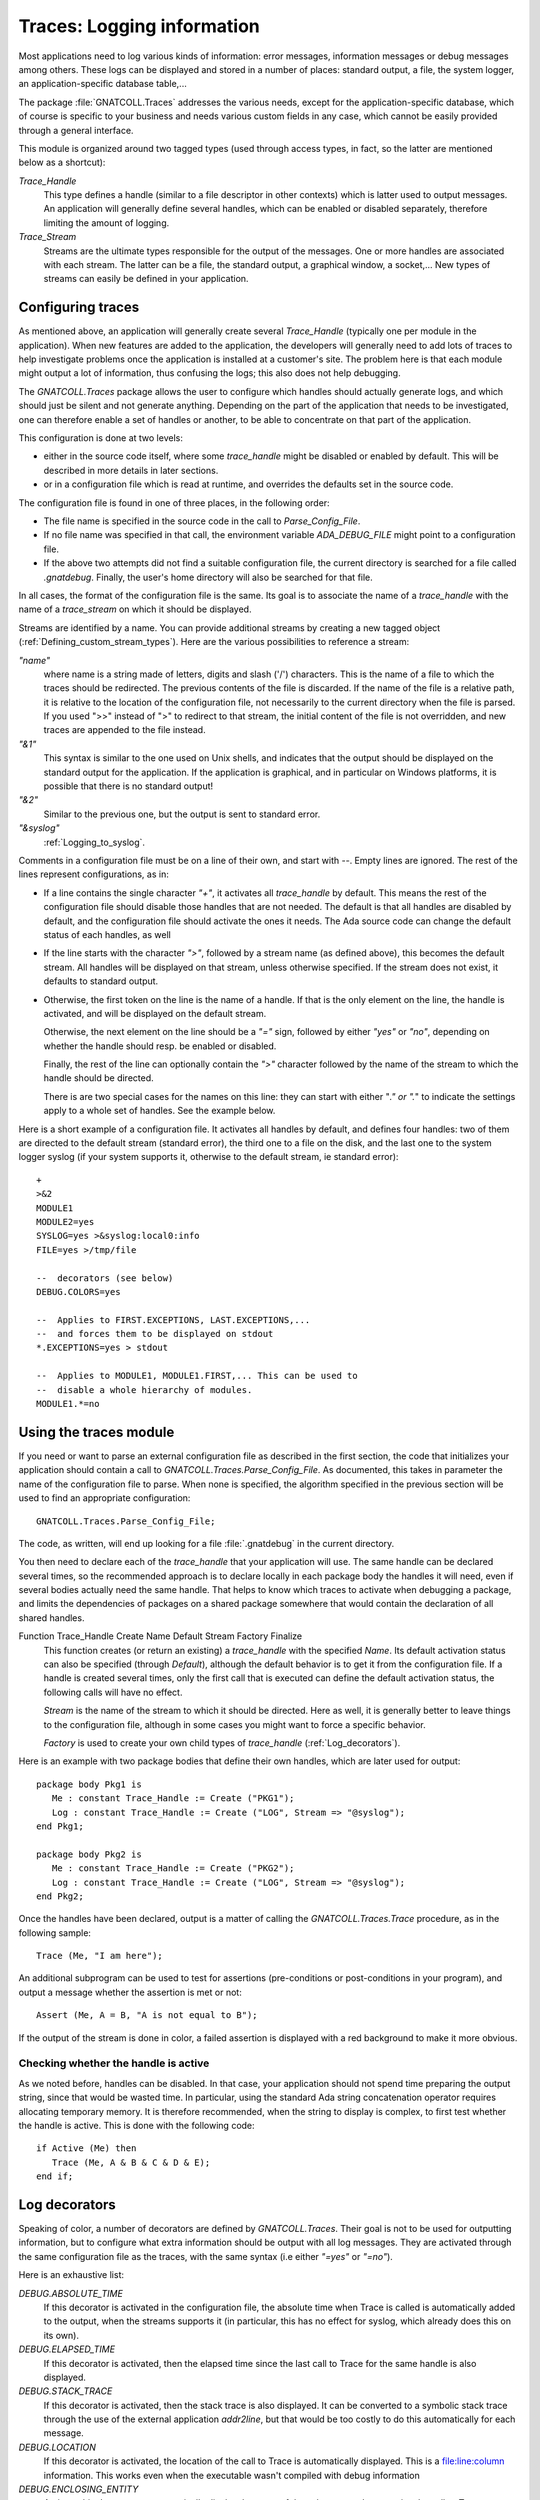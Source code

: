 .. highlight:: ada

.. _Logging_information:

*******************************
**Traces**: Logging information
*******************************

Most applications need to log various kinds of information: error messages,
information messages or debug messages among others. These logs can be
displayed and stored in a number of places: standard output, a file, the
system logger, an application-specific database table,...

The package :file:`GNATCOLL.Traces` addresses the various needs, except for the
application-specific database, which of course is specific to your business
and needs various custom fields in any case, which cannot be easily provided
through a general interface.

This module is organized around two tagged types (used through access types,
in fact, so the latter are mentioned below as a shortcut):

*Trace_Handle*
  This type defines a handle (similar to a file descriptor in other contexts)
  which is latter used to output messages. An application will generally
  define several handles, which can be enabled or disabled separately, therefore
  limiting the amount of logging.

*Trace_Stream*
  Streams are the ultimate types responsible for the output of the messages.
  One or more handles are associated with each stream. The latter can be a file,
  the standard output, a graphical window, a socket,... New types of streams
  can easily be defined in your application.

.. _Configuring_traces:

Configuring traces
==================

As mentioned above, an application will generally create several
`Trace_Handle` (typically one per module in the application). When
new features are added to the application, the developers will generally
need to add lots of traces to help investigate problems once the application
is installed at a customer's site. The problem here is that each module
might output a lot of information, thus confusing the logs; this also does
not help debugging.

The `GNATCOLL.Traces` package allows the user to configure which handles
should actually generate logs, and which should just be silent and not
generate anything. Depending on the part of the application that needs to
be investigated, one can therefore enable a set of handles or another, to
be able to concentrate on that part of the application.

This configuration is done at two levels:

* either in the source code itself, where some `trace_handle`
  might be disabled or enabled by default. This will be described in more
  details in later sections.

* or in a configuration file which is read at runtime, and overrides
  the defaults set in the source code.

The configuration file is found in one of three places, in the following
order:

* The file name is specified in the source code in the call to
  `Parse_Config_File`.

  .. index:: ADA_DEBUG_FILE

* If no file name was specified in that call, the environment variable
  `ADA_DEBUG_FILE` might point to a configuration file.

  .. index:: .gnatdebug

* If the above two attempts did not find a suitable configuration file,
  the current directory is searched for a file called `.gnatdebug`.
  Finally, the user's home directory will also be searched for that file.

In all cases, the format of the configuration file is the same. Its goal is
to associate the name of a `trace_handle` with the name of a
`trace_stream` on which it should be displayed.

Streams are identified by a name. You can provide additional streams by
creating a new tagged object (:ref:`Defining_custom_stream_types`). Here are
the various possibilities to reference a stream:

*"name"*
  where name is a string made of letters, digits and slash ('/') characters.
  This is the name of a file to which the traces should be redirected. The
  previous contents of the file is discarded. If the name of the file is a
  relative path, it is relative to the location of the configuration file, not
  necessarily to the current directory when the file is parsed. If you used
  ">>" instead of ">" to redirect to that stream, the initial content of the
  file is not overridden, and new traces are appended to the file instead.

*"&1"*
  This syntax is similar to the one used on Unix shells, and indicates that
  the output should be displayed on the standard output for the application.
  If the application is graphical, and in particular on Windows platforms, it
  is possible that there is no standard output!

*"&2"*
  Similar to the previous one, but the output is sent to standard error.

*"&syslog"*
  :ref:`Logging_to_syslog`.

Comments in a configuration file must be on a line of their own, and start
with `--`. Empty lines are ignored. The rest of the lines represent
configurations, as in:

* If a line contains the single character `"+"`, it activates all
  `trace_handle` by default. This means the rest of the configuration
  file should disable those handles that are not needed. The default is that
  all handles are disabled by default, and the configuration file should
  activate the ones it needs. The Ada source code can change the default
  status of each handles, as well

* If the line starts with the character `">"`, followed by a
  stream name (as defined above), this becomes the default stream. All handles
  will be displayed on that stream, unless otherwise specified. If the stream
  does not exist, it defaults to standard output.

* Otherwise, the first token on the line is the name of a handle.
  If that is the only element on the line, the handle is activated, and will
  be displayed on the default stream.

  Otherwise, the next element on the line should be a `"="` sign,
  followed by either `"yes"` or `"no"`, depending on whether the
  handle should resp. be enabled or disabled.

  Finally, the rest of the line can optionally contain the `">"`
  character followed by the name of the stream to which the handle should
  be directed.

  There is are two special cases for the names on this line: they can
  start with either "*." or ".*" to indicate the settings apply to a whole
  set of handles. See the example below.

Here is a short example of a configuration file. It activates all handles
by default, and defines four handles: two of them are directed to the
default stream (standard error), the third one to a file on the disk,
and the last one to the system logger syslog (if your system supports it,
otherwise to the default stream, ie standard error)::

  +
  >&2
  MODULE1
  MODULE2=yes
  SYSLOG=yes >&syslog:local0:info
  FILE=yes >/tmp/file

  --  decorators (see below)
  DEBUG.COLORS=yes

  --  Applies to FIRST.EXCEPTIONS, LAST.EXCEPTIONS,...
  --  and forces them to be displayed on stdout
  *.EXCEPTIONS=yes > stdout

  --  Applies to MODULE1, MODULE1.FIRST,... This can be used to
  --  disable a whole hierarchy of modules.
  MODULE1.*=no

.. _Using_the_traces_module:

Using the traces module
=======================

If you need or want to parse an external configuration file as described
in the first section, the code that initializes your application should
contain a call to `GNATCOLL.Traces.Parse_Config_File`. As documented,
this takes in parameter the name of the configuration file to parse. When
none is specified, the algorithm specified in the previous section will be
used to find an appropriate configuration::

  GNATCOLL.Traces.Parse_Config_File;

The code, as written, will end up looking for a file :file:`.gnatdebug` in
the current directory.

You then need to declare each of the `trace_handle` that your
application will use. The same handle can be declared several times, so
the recommended approach is to declare locally in each package body the
handles it will need, even if several bodies actually need the same
handle. That helps to know which traces to activate when debugging a
package, and limits the dependencies of packages on a shared package
somewhere that would contain the declaration of all shared handles.

.. index:: Function Trace_Handle

Function Trace_Handle Create Name Default Stream Factory Finalize
  This function creates (or return an existing) a `trace_handle` with
  the specified `Name`. Its default activation status can also be
  specified (through `Default`), although the default behavior is to
  get it from the configuration file. If a handle is created several times,
  only the first call that is executed can define the default activation
  status, the following calls will have no effect.

  `Stream` is the name of the stream to which it should be directed.
  Here as well, it is generally better to leave things to the configuration
  file, although in some cases you might want to force a specific behavior.

  `Factory` is used to create your own child types of `trace_handle`
  (:ref:`Log_decorators`).

Here is an example with two package bodies that define their own handles,
which are later used for output::

  package body Pkg1 is
     Me : constant Trace_Handle := Create ("PKG1");
     Log : constant Trace_Handle := Create ("LOG", Stream => "@syslog");
  end Pkg1;

  package body Pkg2 is
     Me : constant Trace_Handle := Create ("PKG2");
     Log : constant Trace_Handle := Create ("LOG", Stream => "@syslog");
  end Pkg2;

Once the handles have been declared, output is a matter of calling the
`GNATCOLL.Traces.Trace` procedure, as in the following sample::

     Trace (Me, "I am here");
  
An additional subprogram can be used to test for assertions (pre-conditions
or post-conditions in your program), and output a message whether the
assertion is met or not::

     Assert (Me, A = B, "A is not equal to B");
  
If the output of the stream is done in color, a failed assertion is
displayed with a red background to make it more obvious.

Checking whether the handle is active
~~~~~~~~~~~~~~~~~~~~~~~~~~~~~~~~~~~~~

As we noted before, handles can be disabled. In that case, your application
should not spend time preparing the output string, since that would be
wasted time. In particular, using the standard Ada string concatenation
operator requires allocating temporary memory. It is therefore recommended,
when the string to display is complex, to first test whether the handle is
active. This is done with the following code::

  if Active (Me) then
     Trace (Me, A & B & C & D & E);
  end if;

.. _Log_decorators:

Log decorators
==============

.. index:: decorator, log

Speaking of color, a number of decorators are defined by
`GNATCOLL.Traces`. Their goal is not to be used for outputting information,
but to configure what extra information should be output with all log
messages. They are activated through the same configuration file as the
traces, with the same syntax (i.e either `"=yes"` or `"=no"`).

Here is an exhaustive list:

*DEBUG.ABSOLUTE_TIME*
  If this decorator is activated in the configuration file, the absolute time
  when Trace is called is automatically added to the output, when the
  streams supports it (in particular, this has no effect for syslog, which
  already does this on its own).

*DEBUG.ELAPSED_TIME*
  If this decorator is activated, then the elapsed time since the last call to
  Trace for the same handle is also displayed.

*DEBUG.STACK_TRACE*
  If this decorator is activated, then the stack trace is also displayed. It can
  be converted to a symbolic stack trace through the use of the external
  application `addr2line`, but that would be too costly to do this
  automatically for each message.

*DEBUG.LOCATION*
  If this decorator is activated, the location of the call to Trace is
  automatically displayed. This is a file:line:column information. This
  works even when the executable wasn't compiled with debug information

*DEBUG.ENCLOSING_ENTITY*
  Activate this decorator to automatically display the name of the subprogram
  that contains the call to `Trace`.

*DEBUG.COLORS*
  If this decorator is activated, the messages will use colors for the various
  fields, if the stream supports it (syslog doesn't).

*DEBUG.COUNT*
  This decorator displays two additional numbers on each line: the first is
  the number of times this handle was used so far in the application, the second
  is the total number of traces emitted so far. These numbers can for instance
  be used to set conditional breakpoints on a specific trace (break on
  `gnat.traces.log` or `gnat.traces.trace` and check the value of
  `Handle.Count`. It can also be used to refer to a specific line in some
  comment file.

*DEBUG.FINALIZE_TRACES*
  This handle is activated by default, and indicates whether
  `GNATCOLL.Traces.Finalize` should have any effect. This can be set to False
  when debugging, to ensure that traces are available during the finalization
  of your application.

Here is an example of output where several decorators were activated. In this
example, the output is folded on several lines, but in reality everything is
output on a single line::

   [MODULE] 6/247 User Message (2007-07-03 13:12:53.46)
      (elapsed: 2ms)(loc: gnatcoll-traces.adb:224)
      (entity:GNATCOLL.Traces.Log)
      (callstack: 40FD9902 082FCFDD 082FE8DF )
  
Depending on your application, there are lots of other possible decorators
that could be useful (for instance the current thread, or the name of the
executable when you have several of them,...). Since `GNATCOLL.Traces`
cannot provide all possible decorators, it provides support, through tagged
types, so that you can create your own decorators.

This needs you to override the `Trace_Handle_Record` tagged type. Since
this type is created through calls to `GNATCOLL.Traces.Create`. This is done
by providing an additional `Factory` parameter to `Create`; this is
a function that allocates and returns the new handle.

Then you can override either (or both) of the primitive operations
`Pre_Decorator` and `Post_Decorator`. The following example creates
a new type of handles, and prints a constant string just after the module
name::

  type My_Handle is new Trace_Handle_Record with null record;
  procedure  Pre_Decorator
    (Handle  : in out My_Handle;
     Stream  : in out Trace_Stream_Record'Class;
     Message : String) is
  begin
     Put (Stream, "TEST");
     Pre_Decorator (Trace_Handle_Record (Handle), Stream, Message);
  end**;

  function Factory return Trace_Handle is
  begin
     return new My_Handle;
  end;

  Me : Trace_Handle := Create ("MODULE", Factory => Factory'Access);

As we will see below (:ref:`Dynamically_disabling_features`), you can also
make all or part of your decorators conditional and configurable through
the same configuration file as the trace handles themselves.

.. _Defining_custom_stream_types:

Defining custom stream types
============================

We noted above that several predefined types of streams exist, to output to
a file,
to standard output or to standard error. Depending on your specific needs,
you might want to output to other media. For instance, in a graphical
application, you could have a window that shows the traces (perhaps in
addition to filing them in a file, since otherwise the window would
disappear along with its contents if the application crashes); or you could
write to a socket (or even a CORBA ORB) to communicate with another
application which is charge of monitoring your application.

You do not need the code below if you simply want to have a new stream in
your application (for instance using one for logging Info messages, one for
Error messages, and so on). In this case, the function `Create` is all
you need.

`GNATCOLL.Traces` provides the type `Trace_Stream_Record`, which can
be overridden to redirect the traces to your own streams.

Let's assume for now that you have defined a new type of stream (called
`"mystream"`). To keep the example simple, we will assume this stream
also redirects to a file. For flexibility, however, you want to let the user
configure the file name from the traces configuration file. Here is an
example of a configuration file that sets the default stream to a file
called :file:`foo`, and redirects a specific handle to another file called
:file:`bar`. Note how the same syntax that was used for standard output and
standard error is also reused (ie the stream name starts with the `"&"`
symbol, to avoid confusion with standard file names)::

  >&mystream:foo
  MODULE=yes >&mystream:bar

You need of course to do a bit of coding in Ada to create the stream. This
is done by creating a new child of `Trace_Stream_Record`, and override
the two primitive operations `Put` and `Newline` (at least).
In this implementation, and because `GNATCOLL.Traces.Trace` takes care of
not outputting two messages at the same time, we can just output to the
file as characters are made available. In some other cases, however,
the implementation will need to buffer the characters until the end of
line is seen, and output the line with a single call. See for instance
the implementation of `GNATCOLL.Traces.Syslog`, which needs to do
exactly that::

  type My_Stream is new Trace_Stream_Record with record
     File : access File_Type;
  end record;

  procedure Put
    (Stream : in out My_Stream; Str : String) is
  begin
    Put (Stream.File.all, Str);
  end Put;

  procedure Newline (Stream : in out My_Stream) is
  begin
    New_Line (Stream.File.all);
  end Newline;

The above code did not open the file itself, as you might have noticed,
nor did it register the name `"mystream"` so that it can be used in
the configuration file. All this is done by creating a factory, ie a
function in charge of creating the new stream.

A factory is also a tagged object (so that you can store custom information
in it), with a single primitive operation, `New_Stream`, in charge of
creating and initializing a new stream.
This operation receives
in parameter the argument specified by the user in the configuration file
(after the `":"` character, if any), and must return a newly
allocated stream. This function is also never called twice with the
same argument, since `GNATCOLL.Traces` automatically reuses an existing
stream when one with the same name and arguments already exists::

  type My_Stream_Factory is new Stream_Factory with null record;

  overriding function New_Stream
     (Self : My_Stream_Factory; Args : String) return Trace_Stream
  is
     Str : access My_Stream := new My_Stream;
  begin
     Str.File := new File_Type;
     Open (Str.File, Out_File, Args);
     return Str;
  end Factory;

  Fact : access My_Stream_Factory := new My_Stream_Factory;
  Register_Stream_Factory ("mystream", Fact);
  

.. _Logging_to_syslog:

Logging to syslog
=================

.. index:: syslog
.. index:: gnat.traces.syslog

Among the predefined streams, GNATColl gives access to the system
logger `syslog`. This is a standard utility on all Unix systems, but is
not available on other systems. When you compile GNATColl, you should
specify the switch `--enable-syslog` to configure to activate the
support. If either this switch wasn't specified, or configure could not find
the relevant header files anyway, then support for `syslog` will not
be available. In this case, the package `GNATCOLL.Traces.Syslog` is still
available, but contains a single function that does nothing. If your
configuration files redirect some trace handles to `"syslog"`, they will
instead be redirect to the default stream or to standard output.

Activating support for syslog requires the following call in your application::

  GNATCOLL.Traces.Syslog.Register_Syslog_Stream;

This procedure is always available, whether your system supports or not
syslog, and will simply do nothing if it doesn't support syslog. This means
that you do not need to have conditional code in your application to handle
that, and you can let GNATColl take care of this.

After the above call, trace handles can be redirected to a stream named
`"syslog"`.

The package `GNATCOLL.Traces.Syslog` also contains a low-level interface
to syslog, which, although fully functional, you should probably not use,
since that would make your code system-dependent.

Syslog itself dispatches its output based on two criteria: the
`facility`, which indicates what application emitted the message,
and where it should be filed, and the `level` which indicates the
urgency level of the message. Both of these criteria can be specified in
the `GNATCOLL.Traces` configuration file, as follows::

    MODULE=yes >&syslog:user:error

The above configuration will redirect to a facility called `user`,
with an urgency level `error`. See the enumeration types in
:file:`gnatcoll-traces-syslog.ads` for more information on valid facilities
and levels.

.. _Dynamically_disabling_features:

Dynamically disabling features
==============================

Although the trace handles are primarily meant for outputting messages,
they can be used in another context. The goal is to take advantage of
the external configuration file, without reimplementing a similar
feature in your application. Since the configuration file can be used to
activated or de-activated a handle dynamically, you can then have
conditional sections in your application that depends on that handle,
as in the following example::

  CONDITIONAL=yes
  

and in the Ada code::

  package Pkg is
     Me : constant Trace_Handle := Create ("CONDITIONAL");
  begin
     if Active (Me) then
        ... conditional code
     end if;
  end Pkg;

In particular, this can be used if you write your own decorators, as
explained above.

